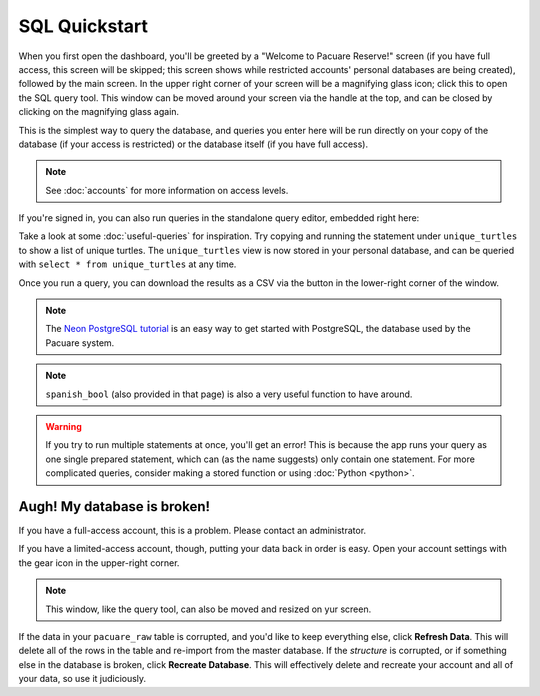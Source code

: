 .. _sql:

SQL Quickstart
##############

When you first open the dashboard, you'll be greeted by a "Welcome to Pacuare Reserve!" screen (if you have full access, this screen will be skipped; this screen shows while restricted accounts' personal databases are being created), followed by the main screen.
In the upper right corner of your screen will be a magnifying glass icon; click this to open the SQL query tool. This window can be moved around your screen via the handle at the top, and can be closed by clicking on the magnifying glass again.

.. image:: images/query-window.png

This is the simplest way to query the database, and queries you enter here will be run directly on your copy of the database (if your access is restricted) or the database itself (if you have full access).

.. note::
   See :doc:`accounts` for more information on access levels.

If you're signed in, you can also run queries in the standalone query editor, embedded right here:

.. raw:: html

   <iframe src="https://app.pacuare.dev/query" style="border: none; width: 100%; min-height: 300px; resize: vertical"></iframe>

Take a look at some :doc:`useful-queries` for inspiration. Try copying and running the statement under ``unique_turtles`` to show a list of unique turtles. The ``unique_turtles`` view is now stored in your personal database, and can be queried with ``select * from unique_turtles`` at any time.

Once you run a query, you can download the results as a CSV via the button in the lower-right corner of the window.

.. note::
   The `Neon PostgreSQL tutorial <https://neon.tech/postgresql/tutorial>`_ is an easy way to get started with PostgreSQL, the database used by the Pacuare system.

.. note::
   ``spanish_bool`` (also provided in that page) is also a very useful function to have around.

.. warning::
   If you try to run multiple statements at once, you'll get an error! This is because the app runs your query as one single prepared statement, which can (as the name suggests) only contain one statement. For more complicated queries, consider making a stored function or using :doc:`Python <python>`.

Augh! My database is broken!
****************************

If you have a full-access account, this is a problem. Please contact an administrator.

If you have a limited-access account, though, putting your data back in order is easy. Open your account settings with the gear icon in the upper-right corner.

.. note::
   This window, like the query tool, can also be moved and resized on yur screen.

.. image:: images/account-settings.png
   :scale: 75%
   :align: center

If the data in your ``pacuare_raw`` table is corrupted, and you'd like to keep everything else, click **Refresh Data**. This will delete all of the rows in the table and re-import from the master database. If the *structure* is corrupted, or if something else in the database is broken, click **Recreate Database**. This will effectively delete and recreate your account and all of your data, so use it judiciously.
